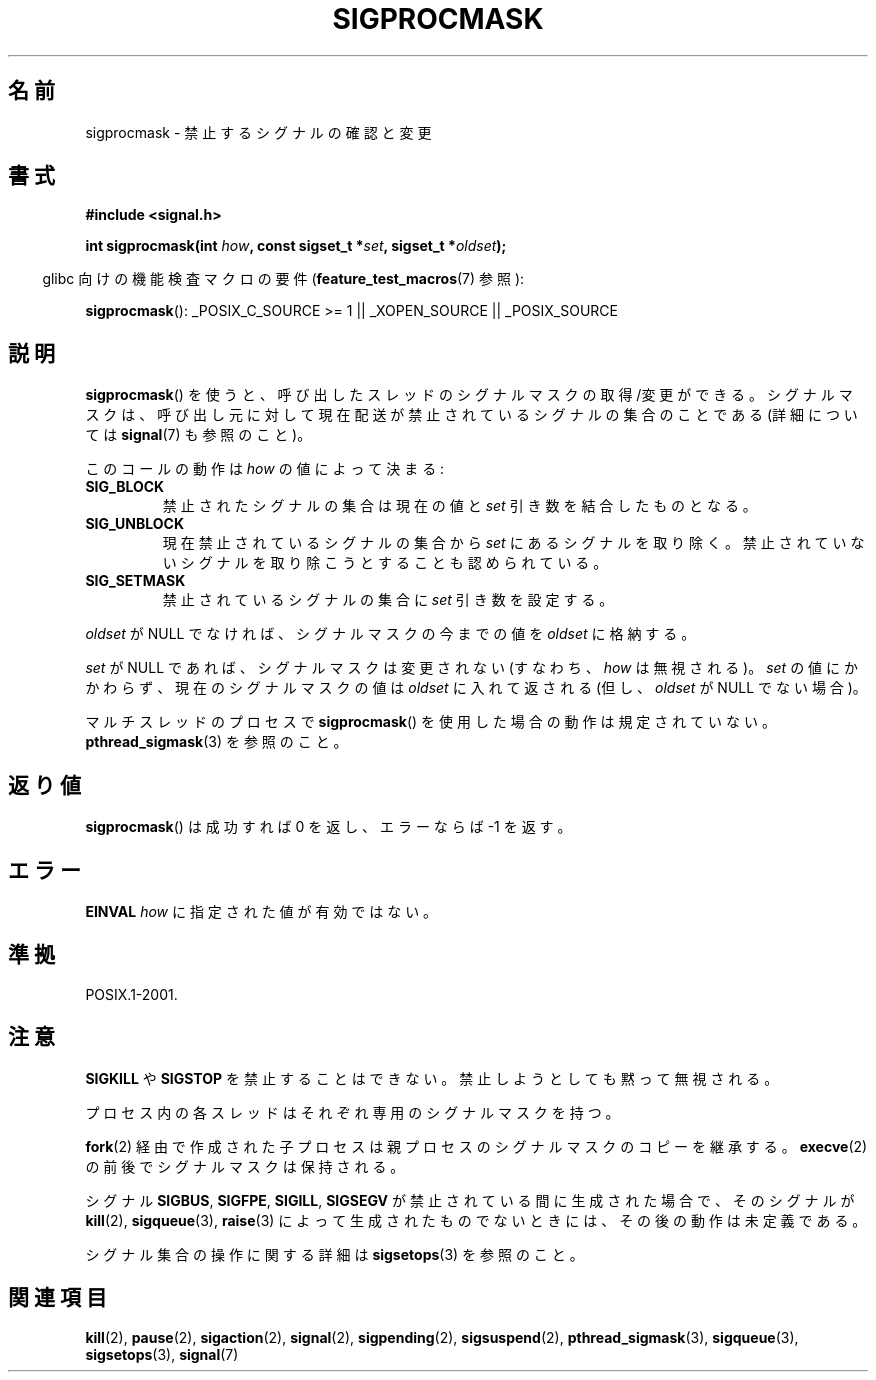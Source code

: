 .\" Copyright (c) 2005 Michael Kerrisk
.\" based on earlier work by faith@cs.unc.edu and
.\" Mike Battersby <mib@deakin.edu.au>
.\"
.\" Permission is granted to make and distribute verbatim copies of this
.\" manual provided the copyright notice and this permission notice are
.\" preserved on all copies.
.\"
.\" Permission is granted to copy and distribute modified versions of this
.\" manual under the conditions for verbatim copying, provided that the
.\" entire resulting derived work is distributed under the terms of a
.\" permission notice identical to this one.
.\"
.\" Since the Linux kernel and libraries are constantly changing, this
.\" manual page may be incorrect or out-of-date.  The author(s) assume no
.\" responsibility for errors or omissions, or for damages resulting from
.\" the use of the information contained herein.  The author(s) may not
.\" have taken the same level of care in the production of this manual,
.\" which is licensed free of charge, as they might when working
.\" professionally.
.\"
.\" Formatted or processed versions of this manual, if unaccompanied by
.\" the source, must acknowledge the copyright and authors of this work.
.\"
.\" 2005-09-15, mtk, Created new page by splitting off from sigaction.2
.\"
.\" Japanese Version Copyright (c) 2005 Akihiro MOTOKI all rights reserved.
.\" Translated 2005-10-03, Akihiro MOTOKI <amotoki@dd.iij4u.or.jp>
.\"
.TH SIGPROCMASK 2 2008-10-17 "Linux" "Linux Programmer's Manual"
.SH 名前
sigprocmask \- 禁止するシグナルの確認と変更
.SH 書式
.B #include <signal.h>
.sp
.BI "int sigprocmask(int " how ", const sigset_t *" set ,
.BI "sigset_t *" oldset );
.sp
.in -4n
glibc 向けの機能検査マクロの要件
.RB ( feature_test_macros (7)
参照):
.in
.sp
.ad l
.BR sigprocmask ():
_POSIX_C_SOURCE\ >=\ 1 || _XOPEN_SOURCE || _POSIX_SOURCE
.ad b
.SH 説明
.BR sigprocmask ()
を使うと、呼び出したスレッドのシグナルマスクの取得/変更ができる。
シグナルマスクは、呼び出し元に対して現在配送が禁止されているシグナルの
集合のことである (詳細については
.BR signal (7)
も参照のこと)。

このコールの動作は
.I how
の値によって決まる:
.TP
.B SIG_BLOCK
禁止されたシグナルの集合は現在の値と
.I set
引き数を結合したものとなる。
.TP
.B SIG_UNBLOCK
現在禁止されているシグナルの集合から
.I set
にあるシグナルを取り除く。禁止されていないシグナルを取り除こうと
することも認められている。
.TP
.B SIG_SETMASK
禁止されているシグナルの集合に
.I set
引き数を設定する。
.PP
.I oldset
が NULL でなければ、シグナルマスクの今までの値を
.I oldset
に格納する。

.I set
が NULL であれば、シグナルマスクは変更されない (すなわち、
.I how
は無視される)。
.I set
の値にかかわらず、現在のシグナルマスクの値は
.I oldset
に入れて返される (但し、
.I oldset
が NULL でない場合)。

マルチスレッドのプロセスで
.BR sigprocmask ()
を使用した場合の動作は規定されていない。
.BR pthread_sigmask (3)
を参照のこと。
.SH 返り値
.BR sigprocmask ()
は成功すれば 0 を返し、エラーならば \-1 を返す。
.SH エラー
.B EINVAL
.I how
に指定された値が有効ではない。
.SH 準拠
POSIX.1-2001.
.SH 注意
.B SIGKILL
や
.B SIGSTOP
を禁止することはできない。
禁止しようとしても黙って無視される。

プロセス内の各スレッドはそれぞれ専用のシグナルマスクを持つ。

.BR fork (2)
経由で作成された子プロセスは親プロセスのシグナルマスクのコピーを継承する。
.BR execve (2)
の前後でシグナルマスクは保持される。

シグナル
.BR SIGBUS ,
.BR SIGFPE ,
.BR SIGILL ,
.B SIGSEGV
が禁止されている間に生成された場合で、
そのシグナルが
.BR kill (2),
.BR sigqueue (3),
.BR raise (3)
によって生成されたものでないときには、
その後の動作は未定義である。
.PP
シグナル集合の操作に関する詳細は
.BR sigsetops (3)
を参照のこと。
.SH 関連項目
.BR kill (2),
.BR pause (2),
.BR sigaction (2),
.BR signal (2),
.BR sigpending (2),
.BR sigsuspend (2),
.BR pthread_sigmask (3),
.BR sigqueue (3),
.BR sigsetops (3),
.BR signal (7)
